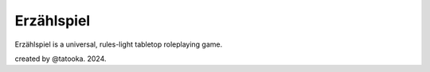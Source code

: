 Erzählspiel
===========

Erzählspiel is a universal, rules-light tabletop roleplaying game.

created by @tatooka. 2024.
